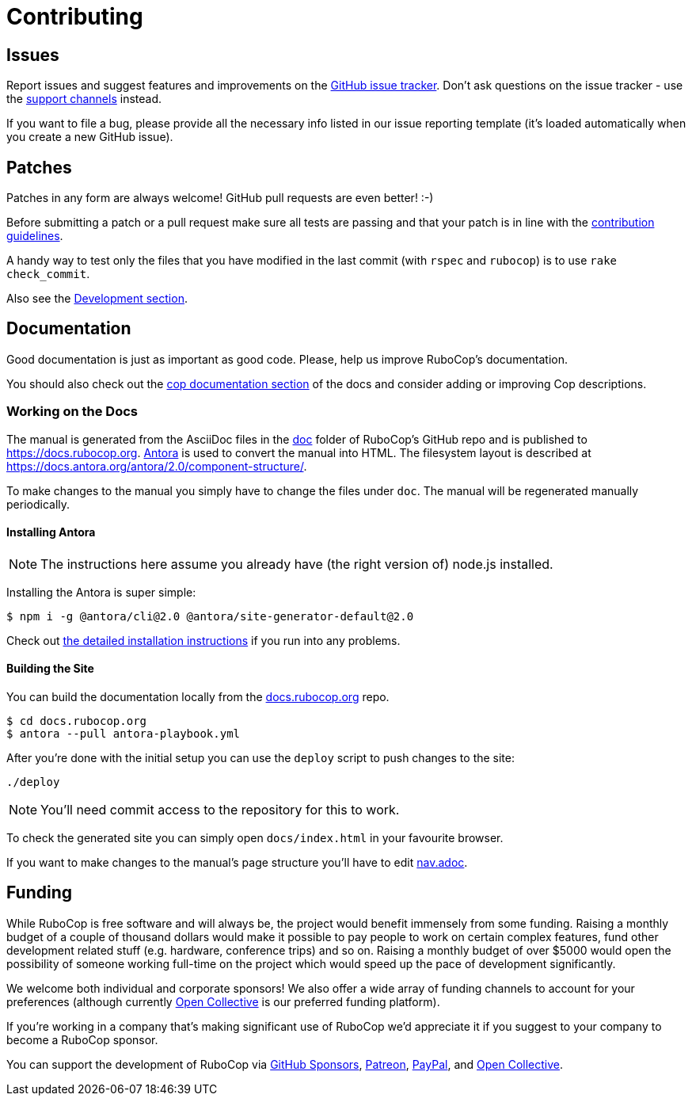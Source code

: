 = Contributing

== Issues

Report issues and suggest features and improvements on the
https://github.com/rubocop-hq/rubocop/issues[GitHub issue tracker]. Don't ask
questions on the issue tracker - use the xref:support.adoc[support channels] instead.

If you want to file a bug, please provide all the necessary info listed in
our issue reporting template (it's loaded automatically when you create a
new GitHub issue).

== Patches

Patches in any form are always welcome! GitHub pull requests are even better! :-)

Before submitting a patch or a pull request make sure all tests are
passing and that your patch is in line with the https://github.com/rubocop-hq/rubocop/blob/master/CONTRIBUTING.md[contribution
guidelines].

A handy way to test only the files that you have modified in the last commit
(with `rspec` and `rubocop`) is to use `rake check_commit`.

Also see the xref:development.adoc[Development section].

== Documentation

Good documentation is just as important as good code.
Please, help us improve RuboCop's documentation.

You should also check out the
xref:development.adoc#documentation[cop documentation section] of the docs and consider
adding or improving Cop descriptions.

=== Working on the Docs

The manual is generated from the AsciiDoc files in the link:https://github.com/rubocop-hq/rubocop/tree/master/doc[doc] folder of RuboCop's GitHub repo and is published to https://docs.rubocop.org.
link:https://antora.org[Antora] is used to convert the manual into HTML.
The filesystem layout is described at https://docs.antora.org/antora/2.0/component-structure/.

To make changes to the manual you simply have to change the files under `doc`.
The manual will be regenerated manually periodically.

==== Installing Antora

NOTE: The instructions here assume you already have (the right version of) node.js installed.

Installing the Antora is super simple:

[source]
----
$ npm i -g @antora/cli@2.0 @antora/site-generator-default@2.0
----

Check out https://docs.antora.org/antora/2.0/install/install-antora/[the detailed installation instructions]
if you run into any problems.

==== Building the Site

You can build the documentation locally from the link:https://github.com/rubocop-hq/docs.rubocop.org[docs.rubocop.org] repo.

[source]
----
$ cd docs.rubocop.org
$ antora --pull antora-playbook.yml
----

After you're done with the initial setup you can use the `deploy` script to push changes to the site:

[source]
----
./deploy
----

NOTE: You'll need commit access to the repository for this to work.

To check the generated site you can simply open `docs/index.html` in your favourite browser.

If you want to make changes to the manual's page structure you'll have to edit
link:https://github.com/rubocop-hq/rubocop/blob/master/doc/modules/ROOT/nav.adoc[nav.adoc].

== Funding

While RuboCop is free software and will always be, the project would benefit immensely from some funding.
Raising a monthly budget of a couple of thousand dollars would make it possible to pay people to work on
certain complex features, fund other development related stuff (e.g. hardware, conference trips) and so on.
Raising a monthly budget of over $5000 would open the possibility of someone working full-time on the project
which would speed up the pace of development significantly.

We welcome both individual and corporate sponsors! We also offer a wide array of funding channels to account
for your preferences (although currently https://opencollective.com/rubocop[Open Collective] is our preferred funding platform).

If you're working in a company that's making significant use of RuboCop we'd appreciate it if you suggest to your company
to become a RuboCop sponsor.

You can support the development of RuboCop via
https://github.com/sponsors/bbatsov[GitHub Sponsors],
https://www.patreon.com/bbatsov[Patreon],
https://paypal.me/bbatsov[PayPal],
and https://opencollective.com/rubocop[Open Collective].
